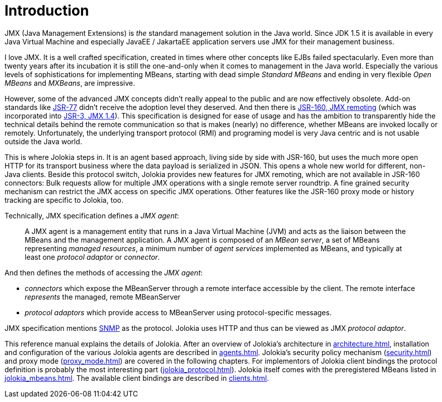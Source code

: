 ////
  Copyright 2009-2023 Roland Huss

  Licensed under the Apache License, Version 2.0 (the "License");
  you may not use this file except in compliance with the License.
  You may obtain a copy of the License at

        http://www.apache.org/licenses/LICENSE-2.0

  Unless required by applicable law or agreed to in writing, software
  distributed under the License is distributed on an "AS IS" BASIS,
  WITHOUT WARRANTIES OR CONDITIONS OF ANY KIND, either express or implied.
  See the License for the specific language governing permissions and
  limitations under the License.
////
// :chapter-number: 0
= Introduction

JMX (Java Management Extensions) is _the_
standard management solution in the Java world. Since JDK 1.5 it
is available in every Java Virtual Machine and especially JavaEE / JakartaEE
application servers use JMX for their management business.

I love JMX. It is a well crafted specification, created in times
where other concepts like EJBs failed spectacularly. Even more
than twenty years after its incubation it is still the one-and-only
when it comes to management in the Java world.  Especially the
various levels of sophistications for implementing MBeans,
starting with dead simple _Standard MBeans_ and
ending in very flexible _Open MBeans_ and _MXBeans_, are impressive.

However, some of the advanced JMX concepts didn't really appeal to the
public and are now effectively obsolete. Add-on standards like
https://jcp.org/en/jsr/detail?id=77[JSR-77] didn't
receive the adoption level they deserved. And then there is
https://jcp.org/en/jsr/detail?id=160[JSR-160,
JMX remoting] (which was incorporated into https://jcp.org/en/jsr/detail?id=3[JSR-3, JMX 1.4]).
This specification is designed for ease of usage
and has the ambition to transparently hide the technical details
behind the remote communication so that is makes (nearly) no
difference, whether MBeans are invoked locally or
remotely. Unfortunately, the underlying transport protocol (RMI)
and programing model is very Java centric and is not usable
outside the Java world.

This is where Jolokia steps in. It is an agent based approach,
living side by side with JSR-160, but uses the much more open HTTP
for its transport business where the data payload is serialized in
JSON. This opens a whole new world for different, non-Java
clients. Beside this protocol switch, Jolokia provides new
features for JMX remoting, which are not available in JSR-160
connectors: Bulk requests allow for multiple JMX operations with a
single remote server roundtrip. A fine grained security mechanism
can restrict the JMX access on specific JMX operations. Other
features like the JSR-160 proxy mode or history tracking are
specific to Jolokia, too.

Technically, JMX specification defines a _JMX agent_:

[quote]
____
A JMX agent is a management entity that runs in a Java Virtual Machine (JVM) and
acts as the liaison between the MBeans and the management application. A JMX
agent is composed of an _MBean server_, a set of MBeans representing _managed
resources_, a minimum number of _agent services_ implemented as MBeans, and typically
at least one _protocol adaptor_ or _connector_.
____

And then defines the methods of accessing the _JMX agent_:

* _connectors_ which expose the MBeanServer through a remote interface accessible by the client. The remote interface _represents_ the managed, remote MBeanServer
* _protocol adaptors_ which provide access to MBeanServer using protocol-specific messages.

JMX specification mentions https://en.wikipedia.org/wiki/Simple_Network_Management_Protocol[SNMP] as the protocol.
Jolokia uses HTTP and thus can be viewed as JMX _protocol adaptor_.

This reference manual explains the details of Jolokia. After an
overview of Jolokia's architecture in xref:architecture.adoc[],
installation and configuration of the
various Jolokia agents are described in xref:agents.adoc[].
Jolokia's security policy mechanism
(xref:security.adoc[]) and proxy mode (xref:proxy_mode.adoc[]) are
covered in the following chapters. For implementors of Jolokia
client bindings the protocol definition is probably the most
interesting part (xref:jolokia_protocol.adoc[]). Jolokia itself
comes with the preregistered MBeans listed in
xref:jolokia_mbeans.adoc[]. The available client bindings are described
in xref:clients.adoc[].
